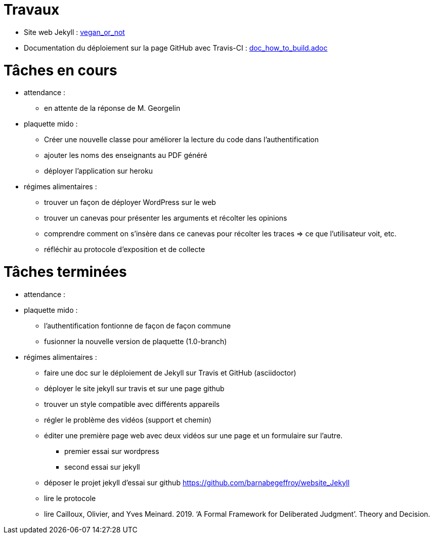 = Travaux

* Site web Jekyll : https://barnabegeffroy.github.io/vegan_or_not/[vegan_or_not]
* Documentation du déploiement sur la page GitHub avec Travis-CI : https://github.com/barnabegeffroy/vegan_or_not/blob/build/doc_how_to_build.adoc[doc_how_to_build.adoc]

= Tâches en cours

* attendance : 
** en attente de la réponse de M. Georgelin

* plaquette mido : 
** Créer une nouvelle classe pour améliorer la lecture du code dans l’authentification
** ajouter les noms des enseignants au PDF généré
** déployer l'application sur heroku

* régimes alimentaires :
** trouver un façon de déployer WordPress sur le web
** trouver un canevas pour présenter les arguments et récolter les opinions
** comprendre comment on s’insère dans ce canevas pour récolter les traces => ce que l’utilisateur voit, etc.
** réfléchir au protocole d’exposition et de collecte


= Tâches terminées

* attendance :

* plaquette mido : 
** l'authentification fontionne de façon de façon commune
**  fusionner la nouvelle version de plaquette (1.0-branch)

* régimes alimentaires : 
** faire une doc sur le déploiement de Jekyll sur Travis et GitHub (asciidoctor)
** déployer le site jekyll sur travis et sur une page github
** trouver un style compatible avec différents appareils
** régler le problème des vidéos (support et chemin)
** éditer une première page web avec deux vidéos sur une page et un formulaire sur l'autre.
*** premier essai sur wordpress
*** second essai sur jekyll
** déposer le projet jekyll d'essai sur github https://github.com/barnabegeffroy/website_Jekyll
** lire le protocole
** lire Cailloux, Olivier, and Yves Meinard. 2019. ‘A Formal Framework for Deliberated Judgment’. Theory and Decision.
